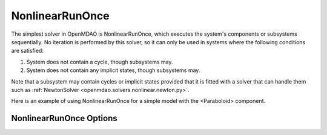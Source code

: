 .. _nlrunonce:

****************
NonlinearRunOnce
****************

The simplest solver in OpenMDAO is NonlinearRunOnce, which executes the
system's components or subsystems sequentially. No iteration is performed by
this solver, so it can only be used in systems where the following conditions
are satisfied:

1. System does not contain a cycle, though subsystems may.
2. System does not contain any implicit states, though subsystems may.

Note that a subsystem may contain cycles or implicit states provided that it is
fitted with a solver that can handle them such as :ref:`NewtonSolver <openmdao.solvers.nonlinear.newton.py>`.

Here is an example of using NonlinearRunOnce for a simple model with the <Paraboloid> component.

.. embed-test::
    openmdao.solvers.nonlinear.tests.test_nonlinear_runonce.TestNonlinearRunOnceSolver.test_feature_solver

NonlinearRunOnce Options
------------------------

.. embed-options::
    openmdao.solvers.nonlinear.nonlinear_runonce
    NonlinearRunOnce
    options

.. tags:: Solver, NonlinearSolver
